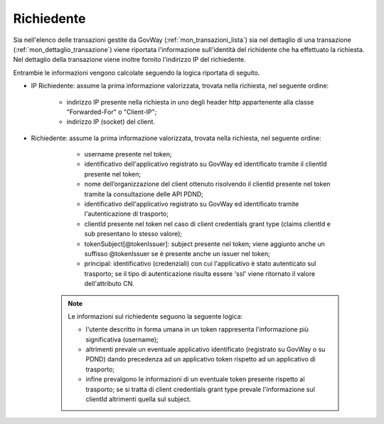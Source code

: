 .. _mon_richiedente:

Richiedente
~~~~~~~~~~~

Sia nell'elenco delle transazioni gestite da GovWay (:ref:`mon_transazioni_lista`) sia nel dettaglio di una transazione (:ref:`mon_dettaglio_transazione`) viene riportata l'informazione sull'identità del richidente che ha effettuato la richiesta. Nel dettaglio della transazione viene inoltre fornito l'indirizzo IP del richiedente.

Entrambie le informazioni vengono calcolate seguendo la logica riportata di seguito.


- IP Richiedente: assume la prima informazione valorizzata, trovata nella richiesta, nel seguente ordine:

	- indirizzo IP presente nella richiesta in uno degli header http appartenente alla classe "Forwarded-For" o "Client-IP";

	- indirizzo IP (socket) del client.

- Richiedente: assume la prima informazione valorizzata, trovata nella richiesta, nel seguente ordine:

	- username presente nel token;

	- identificativo dell'applicativo registrato su GovWay ed identificato tramite il clientId presente nel token;

	- nome dell’organizzazione del client ottenuto risolvendo il clientId presente nel token tramite la consultazione delle API PDND;

	- identificativo dell'applicativo registrato su GovWay ed identificato tramite l'autenticazione di trasporto;

	- clientId presente nel token nel caso di client credentials grant type (claims clientId e sub presentano lo stesso valore);

	- tokenSubject[@tokenIssuer]: subject presente nel token; viene aggiunto anche un suffisso @tokenIssuer se è presente anche un issuer nel token;

	- principal: identificativo (credenziali) con cui l'applicativo è stato autenticato sul trasporto; se il tipo di autenticazione risulta essere 'ssl' viene ritornato il valore dell'attributo CN.

   .. note::
         Le informazioni sul richiedente seguono la seguente logica:

         - l'utente descritto in forma umana in un token rappresenta l'informazione più significativa (username);

	 - altrimenti prevale un eventuale applicativo identificato (registrato su GovWay o su PDND) dando precedenza ad un applicativo token rispetto ad un applicativo di trasporto;

         - infine prevalgono le informazioni di un eventuale token presente rispetto al trasporto; se si tratta di client credentials grant type prevale l'informazione sul clientId altrimenti quella sul subject.
